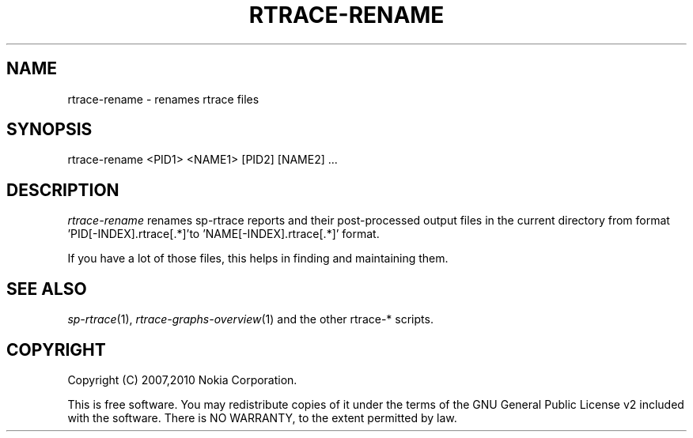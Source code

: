 .TH RTRACE-RENAME 1 "2010-08-03" "sp-rtrace"
.SH NAME
rtrace-rename - renames rtrace files
.SH SYNOPSIS
rtrace-rename <PID1> <NAME1> [PID2] [NAME2] ...
.SH DESCRIPTION
\fIrtrace-rename\fP renames sp-rtrace reports and
their post-processed output files in the current directory from
format 'PID[-INDEX].rtrace[.*]'to 'NAME[-INDEX].rtrace[.*]'
format.
.PP
If you have a lot of those files, this helps in finding and
maintaining them.
.SH SEE ALSO
.IR sp-rtrace (1),
.IR rtrace-graphs-overview (1)
and the other rtrace-* scripts.
.SH COPYRIGHT
Copyright (C) 2007,2010 Nokia Corporation.
.PP
This is free software.  You may redistribute copies of it under the
terms of the GNU General Public License v2 included with the software.
There is NO WARRANTY, to the extent permitted by law.
